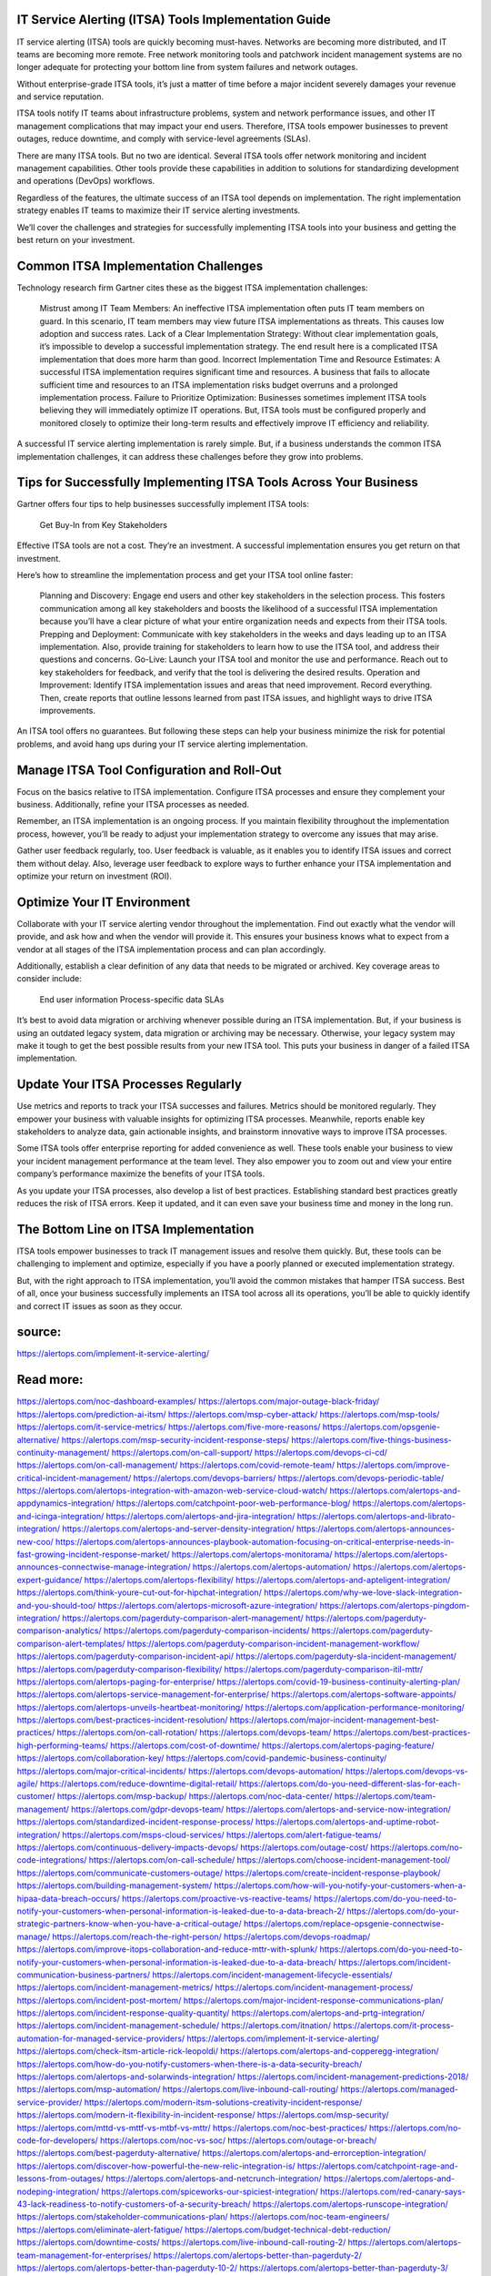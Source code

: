 IT Service Alerting (ITSA) Tools Implementation Guide
========
IT service alerting (ITSA) tools are quickly becoming must-haves. Networks are becoming more distributed, and IT teams are becoming more remote. Free network monitoring tools and patchwork incident management systems are no longer adequate for protecting your bottom line from system failures and network outages.

Without enterprise-grade ITSA tools, it’s just a matter of time before a major incident severely damages your revenue and service reputation.

ITSA tools notify IT teams about infrastructure problems, system and network performance issues, and other IT management complications that may impact your end users. Therefore, ITSA tools empower businesses to prevent outages, reduce downtime, and comply with service-level agreements (SLAs).

There are many ITSA tools. But no two are identical. Several ITSA tools offer network monitoring and incident management capabilities. Other tools provide these capabilities in addition to solutions for standardizing development and operations (DevOps) workflows.

Regardless of the features, the ultimate success of an ITSA tool depends on implementation. The right implementation strategy enables IT teams to maximize their IT service alerting investments.

We’ll cover the challenges and strategies for successfully implementing ITSA tools into your business and getting the best return on your investment.

Common ITSA Implementation Challenges
=====
Technology research firm Gartner cites these as the biggest ITSA implementation challenges:

    Mistrust among IT Team Members: An ineffective ITSA implementation often puts IT team members on guard. In this scenario, IT team members may view future ITSA implementations as threats. This causes low adoption and success rates.
    Lack of a Clear Implementation Strategy: Without clear implementation goals, it’s impossible to develop a successful implementation strategy. The end result here is a complicated ITSA implementation that does more harm than good.
    Incorrect Implementation Time and Resource Estimates: A successful ITSA implementation requires significant time and resources. A business that fails to allocate sufficient time and resources to an ITSA implementation risks budget overruns and a prolonged implementation process.
    Failure to Prioritize Optimization: Businesses sometimes implement ITSA tools believing they will immediately optimize IT operations. But, ITSA tools must be configured properly and monitored closely to optimize their long-term results and effectively improve IT efficiency and reliability.

A successful IT service alerting implementation is rarely simple. But, if a business understands the common ITSA implementation challenges, it can address these challenges before they grow into problems.

Tips for Successfully Implementing ITSA Tools Across Your Business
====
Gartner offers four tips to help businesses successfully implement ITSA tools:

 Get Buy-In from Key Stakeholders

Effective ITSA tools are not a cost. They’re an investment. A successful implementation ensures you get return on that investment.

Here’s how to streamline the implementation process and get your ITSA tool online faster:

    Planning and Discovery: Engage end users and other key stakeholders in the selection process. This fosters communication among all key stakeholders and boosts the likelihood of a successful ITSA implementation because you’ll have a clear picture of what your entire organization needs and expects from their ITSA tools.
    Prepping and Deployment: Communicate with key stakeholders in the weeks and days leading up to an ITSA implementation. Also, provide training for stakeholders to learn how to use the ITSA tool, and address their questions and concerns.
    Go-Live: Launch your ITSA tool and monitor the use and performance. Reach out to key stakeholders for feedback, and verify that the tool is delivering the desired results.
    Operation and Improvement: Identify ITSA implementation issues and areas that need improvement. Record everything. Then, create reports that outline lessons learned from past ITSA issues, and highlight ways to drive ITSA improvements.

An ITSA tool offers no guarantees. But following these steps can help your business minimize the risk for potential problems, and avoid hang ups during your IT service alerting implementation.

Manage ITSA Tool Configuration and Roll-Out
====
Focus on the basics relative to ITSA implementation. Configure ITSA processes and ensure they complement your business. Additionally, refine your ITSA processes as needed.

Remember, an ITSA implementation is an ongoing process. If you maintain flexibility throughout the implementation process, however, you’ll be ready to adjust your implementation strategy to overcome any issues that may arise.

Gather user feedback regularly, too. User feedback is valuable, as it enables you to identify ITSA issues and correct them without delay. Also, leverage user feedback to explore ways to further enhance your ITSA implementation and optimize your return on investment (ROI).

Optimize Your IT Environment
====
Collaborate with your IT service alerting vendor throughout the implementation. Find out exactly what the vendor will provide, and ask how and when the vendor will provide it. This ensures your business knows what to expect from a vendor at all stages of the ITSA implementation process and can plan accordingly.

Additionally, establish a clear definition of any data that needs to be migrated or archived. Key coverage areas to consider include:

    End user information
    Process-specific data
    SLAs

It’s best to avoid data migration or archiving whenever possible during an ITSA implementation. But, if your business is using an outdated legacy system, data migration or archiving may be necessary. Otherwise, your legacy system may make it tough to get the best possible results from your new ITSA tool. This puts your business in danger of a failed ITSA implementation.

Update Your ITSA Processes Regularly
====
Use metrics and reports to track your ITSA successes and failures. Metrics should be monitored regularly. They empower your business with valuable insights for optimizing ITSA processes. Meanwhile, reports enable key stakeholders to analyze data, gain actionable insights, and brainstorm innovative ways to improve ITSA processes.

Some ITSA tools offer enterprise reporting for added convenience as well. These tools enable your business to view your incident management performance at the team level. They also empower you to zoom out and view your entire company’s performance maximize the benefits of your ITSA tools.

As you update your ITSA processes, also develop a list of best practices. Establishing standard best practices greatly reduces the risk of ITSA errors. Keep it updated, and it can even save your business time and money in the long run.

The Bottom Line on ITSA Implementation
====
ITSA tools empower businesses to track IT management issues and resolve them quickly. But, these tools can be challenging to implement and optimize, especially if you have a poorly planned or executed implementation strategy.

But, with the right approach to ITSA implementation, you’ll avoid the common mistakes that hamper ITSA success. Best of all, once your business successfully implements an ITSA tool across all its operations, you’ll be able to quickly identify and correct IT issues as soon as they occur.

source:
====
https://alertops.com/implement-it-service-alerting/

Read more:
====

https://alertops.com/noc-dashboard-examples/
https://alertops.com/major-outage-black-friday/
https://alertops.com/prediction-ai-itsm/
https://alertops.com/msp-cyber-attack/
https://alertops.com/msp-tools/
https://alertops.com/it-service-metrics/
https://alertops.com/five-more-reasons/
https://alertops.com/opsgenie-alternative/
https://alertops.com/msp-security-incident-response-steps/
https://alertops.com/five-things-business-continuity-management/
https://alertops.com/on-call-support/
https://alertops.com/devops-ci-cd/
https://alertops.com/on-call-management/
https://alertops.com/covid-remote-team/
https://alertops.com/improve-critical-incident-management/
https://alertops.com/devops-barriers/
https://alertops.com/devops-periodic-table/
https://alertops.com/alertops-integration-with-amazon-web-service-cloud-watch/
https://alertops.com/alertops-and-appdynamics-integration/
https://alertops.com/catchpoint-poor-web-performance-blog/
https://alertops.com/alertops-and-icinga-integration/
https://alertops.com/alertops-and-jira-integration/
https://alertops.com/alertops-and-librato-integration/
https://alertops.com/alertops-and-server-density-integration/
https://alertops.com/alertops-announces-new-coo/
https://alertops.com/alertops-announces-playbook-automation-focusing-on-critical-enterprise-needs-in-fast-growing-incident-response-market/
https://alertops.com/alertops-monitorama/
https://alertops.com/alertops-announces-connectwise-manage-integration/
https://alertops.com/alertops-automation/
https://alertops.com/alertops-expert-guidance/
https://alertops.com/alertops-flexibility/
https://alertops.com/alertops-and-apteligent-integration/
https://alertops.com/think-youre-cut-out-for-hipchat-integration/
https://alertops.com/why-we-love-slack-integration-and-you-should-too/
https://alertops.com/alertops-microsoft-azure-integration/
https://alertops.com/alertops-pingdom-integration/
https://alertops.com/pagerduty-comparison-alert-management/
https://alertops.com/pagerduty-comparison-analytics/
https://alertops.com/pagerduty-comparison-incidents/
https://alertops.com/pagerduty-comparison-alert-templates/
https://alertops.com/pagerduty-comparison-incident-management-workflow/
https://alertops.com/pagerduty-comparison-incident-api/
https://alertops.com/pagerduty-sla-incident-management/
https://alertops.com/pagerduty-comparison-flexibility/
https://alertops.com/pagerduty-comparison-itil-mttr/
https://alertops.com/alertops-paging-for-enterprise/
https://alertops.com/covid-19-business-continuity-alerting-plan/
https://alertops.com/alertops-service-management-for-enterprise/
https://alertops.com/alertops-software-appoints/
https://alertops.com/alertops-unveils-heartbeat-monitoring/
https://alertops.com/application-performance-monitoring/
https://alertops.com/best-practices-incident-resolution/
https://alertops.com/major-incident-management-best-practices/
https://alertops.com/on-call-rotation/
https://alertops.com/devops-team/
https://alertops.com/best-practices-high-performing-teams/
https://alertops.com/cost-of-downtime/
https://alertops.com/alertops-paging-feature/
https://alertops.com/collaboration-key/
https://alertops.com/covid-pandemic-business-continuity/
https://alertops.com/major-critical-incidents/
https://alertops.com/devops-automation/
https://alertops.com/devops-vs-agile/
https://alertops.com/reduce-downtime-digital-retail/
https://alertops.com/do-you-need-different-slas-for-each-customer/
https://alertops.com/msp-backup/
https://alertops.com/noc-data-center/
https://alertops.com/team-management/
https://alertops.com/gdpr-devops-team/
https://alertops.com/alertops-and-service-now-integration/
https://alertops.com/standardized-incident-response-process/
https://alertops.com/alertops-and-uptime-robot-integration/
https://alertops.com/msps-cloud-services/
https://alertops.com/alert-fatigue-teams/
https://alertops.com/continuous-delivery-impacts-devops/
https://alertops.com/outage-cost/
https://alertops.com/no-code-integrations/
https://alertops.com/on-call-schedule/
https://alertops.com/choose-incident-management-tool/
https://alertops.com/communicate-customers-outage/
https://alertops.com/create-incident-response-playbook/
https://alertops.com/building-management-system/
https://alertops.com/how-will-you-notify-your-customers-when-a-hipaa-data-breach-occurs/
https://alertops.com/proactive-vs-reactive-teams/
https://alertops.com/do-you-need-to-notify-your-customers-when-personal-information-is-leaked-due-to-a-data-breach-2/
https://alertops.com/do-your-strategic-partners-know-when-you-have-a-critical-outage/
https://alertops.com/replace-opsgenie-connectwise-manage/
https://alertops.com/reach-the-right-person/
https://alertops.com/devops-roadmap/
https://alertops.com/improve-itops-collaboration-and-reduce-mttr-with-splunk/
https://alertops.com/do-you-need-to-notify-your-customers-when-personal-information-is-leaked-due-to-a-data-breach/
https://alertops.com/incident-communication-business-partners/
https://alertops.com/incident-management-lifecycle-essentials/
https://alertops.com/incident-management-metrics/
https://alertops.com/incident-management-process/
https://alertops.com/incident-post-mortem/
https://alertops.com/major-incident-response-communications-plan/
https://alertops.com/incident-response-quality-quantity/
https://alertops.com/alertops-and-prtg-integration/
https://alertops.com/incident-management-schedule/
https://alertops.com/itnation/
https://alertops.com/it-process-automation-for-managed-service-providers/
https://alertops.com/implement-it-service-alerting/
https://alertops.com/check-itsm-article-rick-leopoldi/
https://alertops.com/alertops-and-copperegg-integration/
https://alertops.com/how-do-you-notify-customers-when-there-is-a-data-security-breach/
https://alertops.com/alertops-and-solarwinds-integration/
https://alertops.com/incident-management-predictions-2018/
https://alertops.com/msp-automation/
https://alertops.com/live-inbound-call-routing/
https://alertops.com/managed-service-provider/
https://alertops.com/modern-itsm-solutions-creativity-incident-response/
https://alertops.com/modern-it-flexibility-in-incident-response/
https://alertops.com/msp-security/
https://alertops.com/mttd-vs-mttf-vs-mtbf-vs-mttr/
https://alertops.com/noc-best-practices/
https://alertops.com/no-code-for-developers/
https://alertops.com/noc-vs-soc/
https://alertops.com/outage-or-breach/
https://alertops.com/best-pagerduty-alternative/
https://alertops.com/alertops-and-errorception-integration/
https://alertops.com/discover-how-powerful-the-new-relic-integration-is/
https://alertops.com/catchpoint-rage-and-lessons-from-outages/
https://alertops.com/alertops-and-netcrunch-integration/
https://alertops.com/alertops-and-nodeping-integration/
https://alertops.com/spiceworks-our-spiciest-integration/
https://alertops.com/red-canary-says-43-lack-readiness-to-notify-customers-of-a-security-breach/
https://alertops.com/alertops-runscope-integration/
https://alertops.com/stakeholder-communications-plan/
https://alertops.com/noc-team-engineers/
https://alertops.com/eliminate-alert-fatigue/
https://alertops.com/budget-technical-debt-reduction/
https://alertops.com/downtime-costs/
https://alertops.com/live-inbound-call-routing-2/
https://alertops.com/alertops-team-management-for-enterprises/
https://alertops.com/alertops-better-than-pagerduty-2/
https://alertops.com/alertops-better-than-pagerduty-10-2/
https://alertops.com/alertops-better-than-pagerduty-3/
https://alertops.com/alertops-better-than-pagerduty-4/
https://alertops.com/alertops-better-than-pagerduty-5/
https://alertops.com/alertops-better-than-pagerduty-6/
https://alertops.com/alertops-better-than-pagerduty-7/
https://alertops.com/alertops-better-than-pagerduty-8/
https://alertops.com/alertops-better-than-pagerduty-9/
https://alertops.com/network-operations-center/
https://alertops.com/blameless-post-mortems/
https://alertops.com/what-is-devops/
https://alertops.com/internet-of-things/
https://alertops.com/infrastructure-management/
https://alertops.com/it-monitoring/
https://alertops.com/on-call/
https://alertops.com/it-operations-management/
https://alertops.com/itil-incident-management/
https://alertops.com/mttr/
https://alertops.com/proactive-incident-management/
https://alertops.com/why-alertops-best-pagerduty-alternative/
https://alertops.com/alertops-workflows-3/
https://alertops.com/itsm/
https://alertops.com/benefits-incident-management-software-retailers/
https://alertops.com/alertops-slas/
https://alertops.com/incident-management-software/
https://alertops.com/do-you-need-to-meet-sla-targets/
https://alertops.com/alertops-integration-features/
https://alertops.com/black-friday-win/
